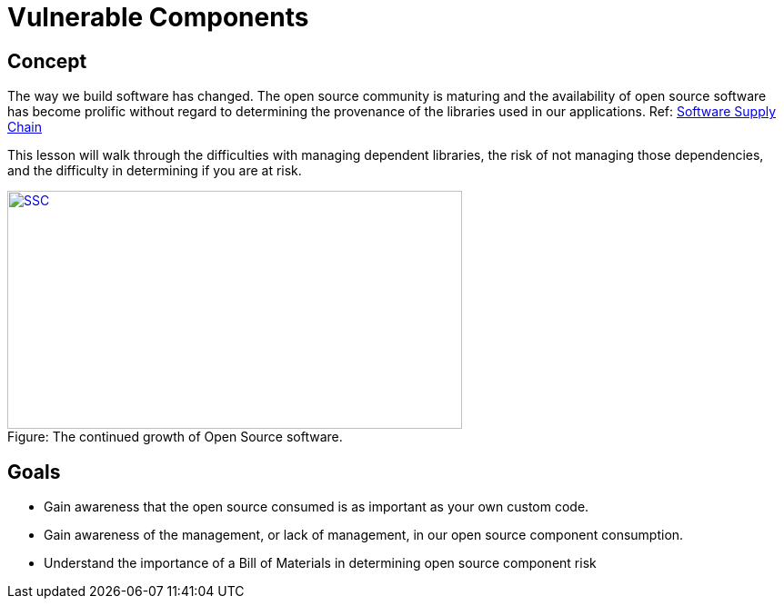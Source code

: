 = Vulnerable Components 
 
== Concept 

The way we build software has changed.  The open source community is maturing and the availability of open source software has become prolific without regard to determining the provenance of the libraries used in our applications. Ref:  https://www.sonatype.com/state-of-the-software-supply-chain/introduction[Software Supply Chain]

This lesson will walk through the difficulties with managing dependent libraries, the risk of not managing those dependencies, and the difficulty in determining if you are at risk.

image::images/OpenSourceGrowing2023.png[caption="Figure: ", title="The continued growth of Open Source software.", alt="SSC", width="500", height="262", style="lesson-image" link=https://www.sonatype.com/state-of-the-software-supply-chain/introduction]

== Goals

* Gain awareness that the open source consumed is as important as your own custom code.
* Gain awareness of the management, or lack of management, in our open source component consumption. 
* Understand the importance of a Bill of Materials in determining open source component risk

